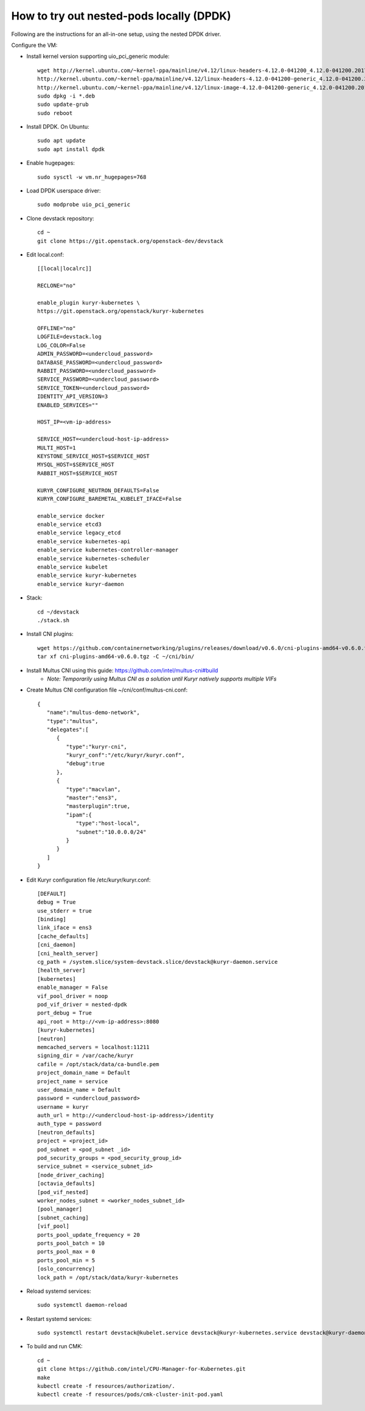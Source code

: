 How to try out nested-pods locally (DPDK)
============================================
Following are the instructions for an all-in-one setup, using the nested DPDK driver.

Configure the VM:

- Install kernel version supporting uio_pci_generic module::

    wget http://kernel.ubuntu.com/~kernel-ppa/mainline/v4.12/linux-headers-4.12.0-041200_4.12.0-041200.201707022031_all.deb
    http://kernel.ubuntu.com/~kernel-ppa/mainline/v4.12/linux-headers-4.12.0-041200-generic_4.12.0-041200.201707022031_amd64.deb
    http://kernel.ubuntu.com/~kernel-ppa/mainline/v4.12/linux-image-4.12.0-041200-generic_4.12.0-041200.201707022031_amd64.deb
    sudo dpkg -i *.deb
    sudo update-grub
    sudo reboot

- Install DPDK. On Ubuntu::

    sudo apt update
    sudo apt install dpdk

- Enable hugepages::

    sudo sysctl -w vm.nr_hugepages=768

- Load DPDK userspace driver::

    sudo modprobe uio_pci_generic

- Clone devstack repository::

    cd ~
    git clone https://git.openstack.org/openstack-dev/devstack

- Edit local.conf::

    [[local|localrc]]

    RECLONE="no"

    enable_plugin kuryr-kubernetes \
    https://git.openstack.org/openstack/kuryr-kubernetes

    OFFLINE="no"
    LOGFILE=devstack.log
    LOG_COLOR=False
    ADMIN_PASSWORD=<undercloud_password>
    DATABASE_PASSWORD=<undercloud_password>
    RABBIT_PASSWORD=<undercloud_password>
    SERVICE_PASSWORD=<undercloud_password>
    SERVICE_TOKEN=<undercloud_password>
    IDENTITY_API_VERSION=3
    ENABLED_SERVICES=""

    HOST_IP=<vm-ip-address>

    SERVICE_HOST=<undercloud-host-ip-address>
    MULTI_HOST=1
    KEYSTONE_SERVICE_HOST=$SERVICE_HOST
    MYSQL_HOST=$SERVICE_HOST
    RABBIT_HOST=$SERVICE_HOST

    KURYR_CONFIGURE_NEUTRON_DEFAULTS=False
    KURYR_CONFIGURE_BAREMETAL_KUBELET_IFACE=False

    enable_service docker
    enable_service etcd3
    enable_service legacy_etcd
    enable_service kubernetes-api
    enable_service kubernetes-controller-manager
    enable_service kubernetes-scheduler
    enable_service kubelet
    enable_service kuryr-kubernetes
    enable_service kuryr-daemon

- Stack::

    cd ~/devstack
    ./stack.sh

- Install CNI plugins::

    wget https://github.com/containernetworking/plugins/releases/download/v0.6.0/cni-plugins-amd64-v0.6.0.tgz
    tar xf cni-plugins-amd64-v0.6.0.tgz -C ~/cni/bin/

- Install Multus CNI using this guide: https://github.com/intel/multus-cni#build
    - *Note: Temporarily using Multus CNI as a solution until Kuryr natively supports multiple VIFs*

- Create Multus CNI configuration file ~/cni/conf/multus-cni.conf::

    {
       "name":"multus-demo-network",
       "type":"multus",
       "delegates":[
          {
             "type":"kuryr-cni",
             "kuryr_conf":"/etc/kuryr/kuryr.conf",
             "debug":true
          },
          {
             "type":"macvlan",
             "master":"ens3",
             "masterplugin":true,
             "ipam":{
                "type":"host-local",
                "subnet":"10.0.0.0/24"
             }
          }
       ]
    }

- Edit Kuryr configuration file /etc/kuryr/kuryr.conf::

    [DEFAULT]
    debug = True
    use_stderr = true
    [binding]
    link_iface = ens3
    [cache_defaults]
    [cni_daemon]
    [cni_health_server]
    cg_path = /system.slice/system-devstack.slice/devstack@kuryr-daemon.service
    [health_server]
    [kubernetes]
    enable_manager = False
    vif_pool_driver = noop
    pod_vif_driver = nested-dpdk
    port_debug = True
    api_root = http://<vm-ip-address>:8080
    [kuryr-kubernetes]
    [neutron]
    memcached_servers = localhost:11211
    signing_dir = /var/cache/kuryr
    cafile = /opt/stack/data/ca-bundle.pem
    project_domain_name = Default
    project_name = service
    user_domain_name = Default
    password = <undercloud_password>
    username = kuryr
    auth_url = http://<undercloud-host-ip-address>/identity
    auth_type = password
    [neutron_defaults]
    project = <project_id>
    pod_subnet = <pod_subnet _id>
    pod_security_groups = <pod_security_group_id>
    service_subnet = <service_subnet_id>
    [node_driver_caching]
    [octavia_defaults]
    [pod_vif_nested]
    worker_nodes_subnet = <worker_nodes_subnet_id>
    [pool_manager]
    [subnet_caching]
    [vif_pool]
    ports_pool_update_frequency = 20
    ports_pool_batch = 10
    ports_pool_max = 0
    ports_pool_min = 5
    [oslo_concurrency]
    lock_path = /opt/stack/data/kuryr-kubernetes

- Reload systemd services::

    sudo systemctl daemon-reload

- Restart systemd services::

    sudo systemctl restart devstack@kubelet.service devstack@kuryr-kubernetes.service devstack@kuryr-daemon.service

- To build and run CMK::

    cd ~
    git clone https://github.com/intel/CPU-Manager-for-Kubernetes.git
    make
    kubectl create -f resources/authorization/.
    kubectl create -f resources/pods/cmk-cluster-init-pod.yaml
